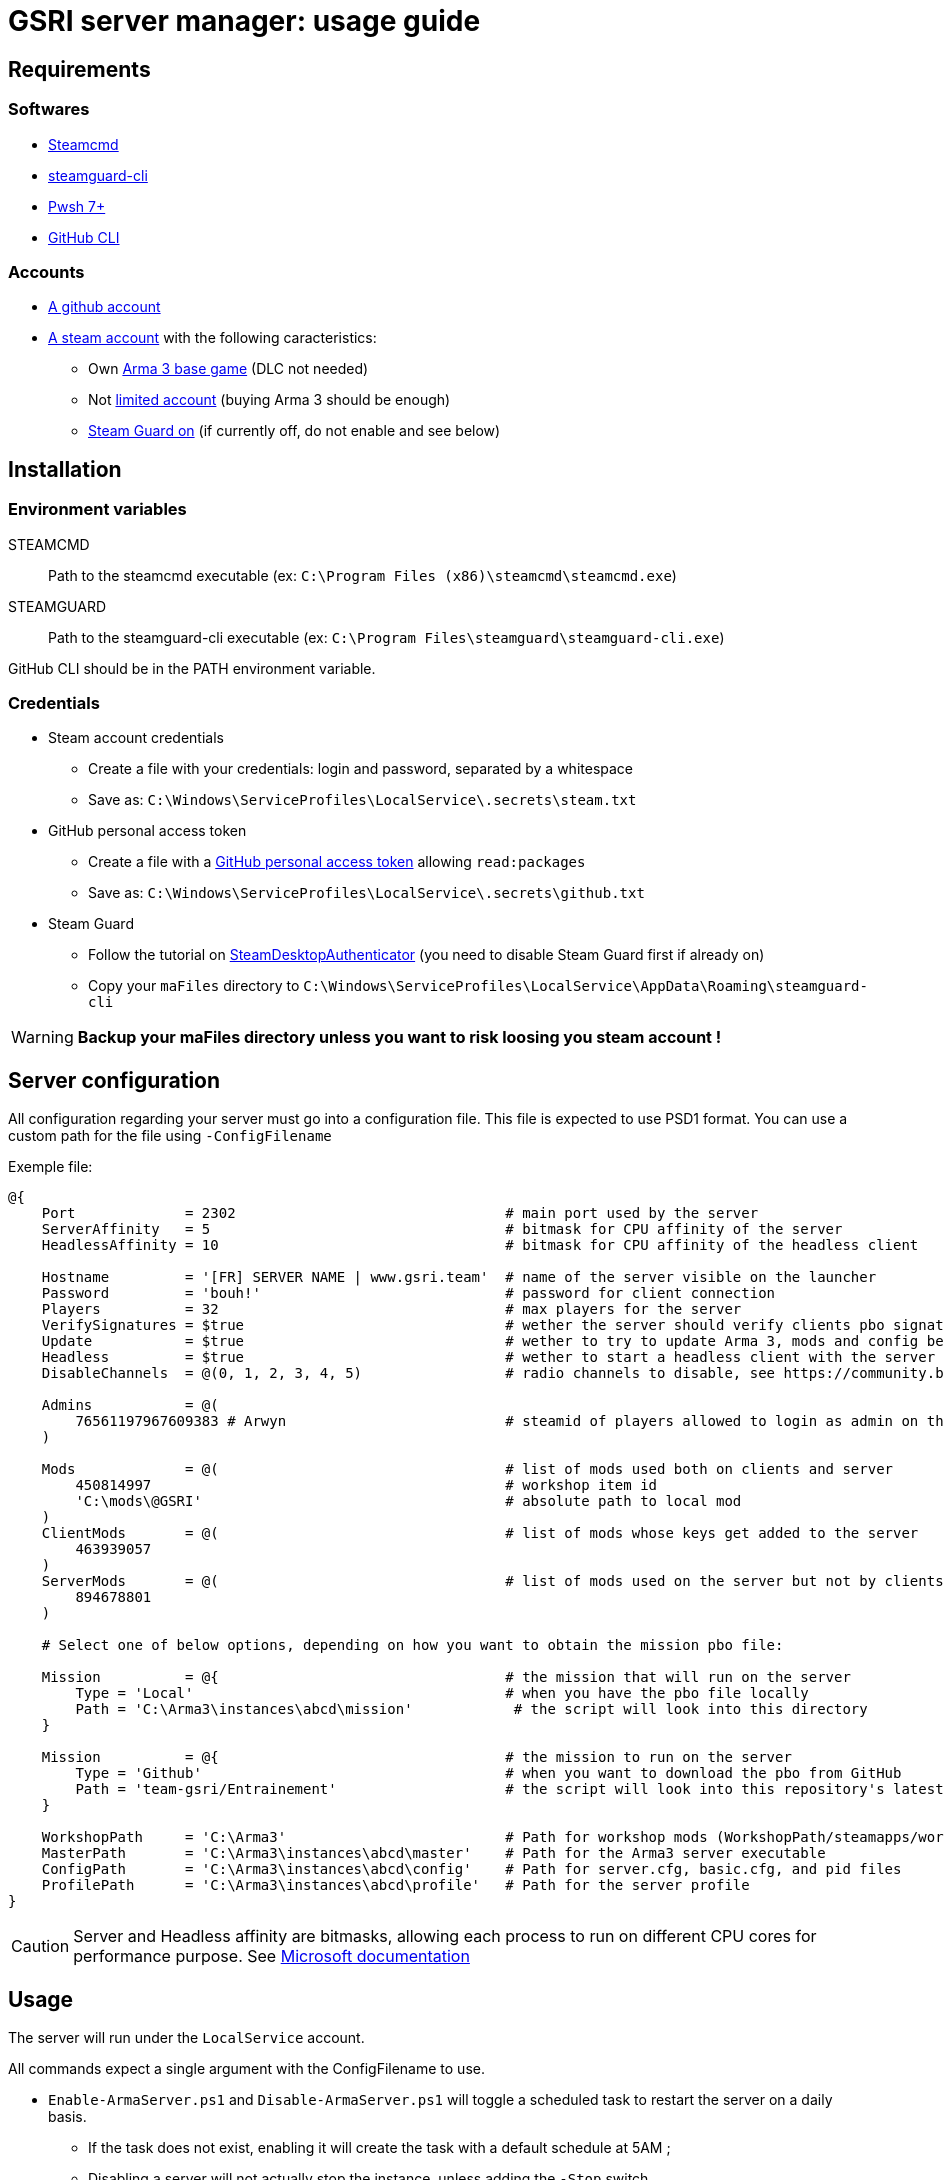 = GSRI server manager: usage guide

== Requirements

=== Softwares

* https://steamcdn-a.akamaihd.net/client/installer/steamcmd.zip[Steamcmd]
* https://github.com/dyc3/steamguard-cli[steamguard-cli]
* https://github.com/PowerShell/PowerShell[Pwsh 7+]
* https://cli.github.com/[GitHub CLI]

=== Accounts

* https://github.com/login[A github account]
* https://store.steampowered.com/login[A steam account] with the following caracteristics:
** Own https://store.steampowered.com/app/107410[Arma 3 base game] (DLC not needed)
** Not https://help.steampowered.com/en/faqs/view/71D3-35C2-AD96-AA3A[limited account] (buying Arma 3 should be enough)
** https://help.steampowered.com/en/faqs/view/06B0-26E6-2CF8-254C[Steam Guard on] (if currently off, do not enable and see below)

== Installation

=== Environment variables

STEAMCMD:: Path to the steamcmd executable (ex: `C:\Program Files (x86)\steamcmd\steamcmd.exe`)
STEAMGUARD:: Path to the steamguard-cli executable (ex: `C:\Program Files\steamguard\steamguard-cli.exe`)

GitHub CLI should be in the PATH environment variable.

=== Credentials

* Steam account credentials
** Create a file with your credentials: login and password, separated by a whitespace
** Save as: `C:\Windows\ServiceProfiles\LocalService\.secrets\steam.txt`
* GitHub personal access token
** Create a file with a https://github.com/settings/tokens[GitHub personal access token] allowing `read:packages`
** Save as: `C:\Windows\ServiceProfiles\LocalService\.secrets\github.txt`
* Steam Guard
** Follow the tutorial on https://github.com/Jessecar96/SteamDesktopAuthenticator[SteamDesktopAuthenticator] (you need to disable Steam Guard first if already on)
** Copy your `maFiles` directory to `C:\Windows\ServiceProfiles\LocalService\AppData\Roaming\steamguard-cli`

WARNING: **Backup your maFiles directory unless you want to risk loosing you steam account !**

== Server configuration

All configuration regarding your server must go into a configuration file. This file is expected to use PSD1 format. You can use a custom path for the file using `-ConfigFilename`

Exemple file:

```psd1
@{
    Port             = 2302                                # main port used by the server
    ServerAffinity   = 5                                   # bitmask for CPU affinity of the server
    HeadlessAffinity = 10                                  # bitmask for CPU affinity of the headless client

    Hostname         = '[FR] SERVER NAME | www.gsri.team'  # name of the server visible on the launcher
    Password         = 'bouh!'                             # password for client connection
    Players          = 32                                  # max players for the server
    VerifySignatures = $true                               # wether the server should verify clients pbo signatures
    Update           = $true                               # wether to try to update Arma 3, mods and config before server start
    Headless         = $true                               # wether to start a headless client with the server
    DisableChannels  = @(0, 1, 2, 3, 4, 5)                 # radio channels to disable, see https://community.bistudio.com/wiki/enableChannel

    Admins           = @(
        76561197967609383 # Arwyn                          # steamid of players allowed to login as admin on the server
    )

    Mods             = @(                                  # list of mods used both on clients and server
        450814997                                          # workshop item id
        'C:\mods\@GSRI'                                    # absolute path to local mod
    )
    ClientMods       = @(                                  # list of mods whose keys get added to the server
        463939057
    )
    ServerMods       = @(                                  # list of mods used on the server but not by clients
        894678801
    )

    # Select one of below options, depending on how you want to obtain the mission pbo file:

    Mission          = @{                                  # the mission that will run on the server
        Type = 'Local'                                     # when you have the pbo file locally
        Path = 'C:\Arma3\instances\abcd\mission'            # the script will look into this directory
    }

    Mission          = @{                                  # the mission to run on the server
        Type = 'Github'                                    # when you want to download the pbo from GitHub
        Path = 'team-gsri/Entrainement'                    # the script will look into this repository's latest release
    }

    WorkshopPath     = 'C:\Arma3'                          # Path for workshop mods (WorkshopPath/steamapps/workshop/ ...)
    MasterPath       = 'C:\Arma3\instances\abcd\master'    # Path for the Arma3 server executable
    ConfigPath       = 'C:\Arma3\instances\abcd\config'    # Path for server.cfg, basic.cfg, and pid files
    ProfilePath      = 'C:\Arma3\instances\abcd\profile'   # Path for the server profile
}
```

CAUTION: Server and Headless affinity are bitmasks, allowing each process to run on different CPU cores for performance purpose. See https://learn.microsoft.com/en-us/dotnet/api/system.diagnostics.process.processoraffinity#system-diagnostics-process-processoraffinity[Microsoft documentation]

== Usage

The server will run under the `LocalService` account.

All commands expect a single argument with the ConfigFilename to use.
 
* `Enable-ArmaServer.ps1` and `Disable-ArmaServer.ps1` will toggle a scheduled task to restart the server on a daily basis.
** If the task does not exist, enabling it will create the task with a default schedule at 5AM ;
** Disabling a server will not actually stop the instance, unless adding the `-Stop` switch
* `Start-ArmaServer.ps1` and `Stop-ArmaServer.ps1` will start and stop the server immediately
** Starting a server will create and enable the scheduled task
** Starting a running server will restart the server, stopping the current instance first
** The script use PID files to identify the processes, so you can run multiple instances on the same box
* `Update-ArmaServer.ps1` can be used to manually update both the game, mods, configs, and mission

IMPORTANT: Due to a bug in steamcmd, download of larger mods will timeout. In that case, you can use `Start-Download.ps1`. This script will start the download and yield an error. Then you can **wait despite the error** and the download will actually continue in the background. Watch your network bandwidth for completion, then use `quit` to exit steamcmd.


